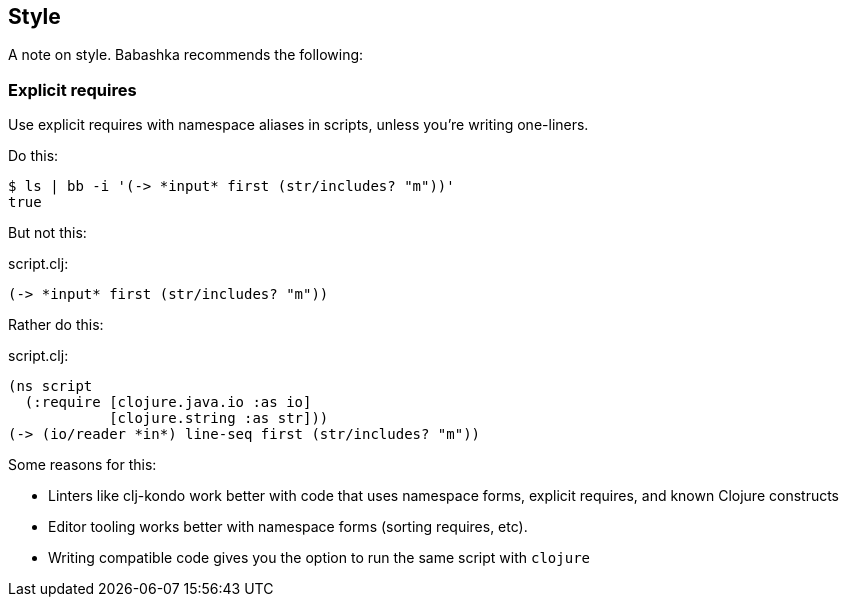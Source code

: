 [[style]]
== Style

A note on style. Babashka recommends the following:

=== Explicit requires

Use explicit requires with namespace aliases in scripts, unless you're
writing one-liners.

Do this:

[source,shell]
----
$ ls | bb -i '(-> *input* first (str/includes? "m"))'
true
----

But not this:

script.clj:

[source,clojure]
----
(-> *input* first (str/includes? "m"))
----

Rather do this:

script.clj:

[source,clojure]
----
(ns script
  (:require [clojure.java.io :as io]
            [clojure.string :as str]))
(-> (io/reader *in*) line-seq first (str/includes? "m"))
----

Some reasons for this:

* Linters like clj-kondo work better with code that uses namespace
forms, explicit requires, and known Clojure constructs
* Editor tooling works better with namespace forms (sorting requires,
etc).
* Writing compatible code gives you the option to run the same script
with `clojure`

